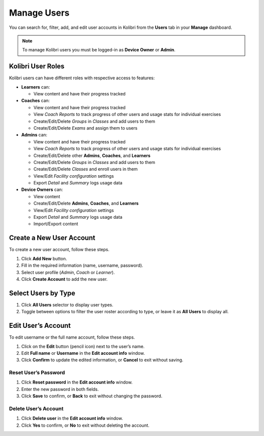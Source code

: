 
.. _manage_users:

Manage Users
~~~~~~~~~~~~

You can search for, filter, add, and edit user accounts in Kolibri from the **Users** tab in your **Manage** dashboard.

.. image:: img/manage_users.png
  :alt: manage users

.. note::
  To manage Kolibri users you must be logged-in as **Device Owner** or **Admin**.


Kolibri User Roles
------------------

Kolibri users can have different roles with respective access to features:

* **Learners** can:

  * View content and have their progress tracked

* **Coaches** can:

  * View content and have their progress tracked
  * View *Coach Reports* to track progress of other users and usage stats for individual exercises
  * Create/Edit/Delete *Groups* in *Classes* and add users to them
  * Create/Edit/Delete *Exams* and assign them to users

* **Admins** can:

  * View content and have their progress tracked
  * View *Coach Reports* to track progress of other users and usage stats for individual exercises
  * Create/Edit/Delete other **Admins**, **Coaches**, and **Learners**
  * Create/Edit/Delete *Groups* in *Classes* and add users to them
  * Create/Edit/Delete *Classes* and enroll users in them
  * View/Edit *Facility configuration* settings
  * Export *Detail* and *Summary* logs usage data

* **Device Owners** can:

  * View content
  * Create/Edit/Delete **Admins**, **Coaches**, and **Learners**
  * View/Edit *Facility configuration* settings
  * Export *Detail* and *Summary* logs usage data
  * Import/Export content


Create a New User Account
-------------------------

To create a new user account, follow these steps.

#. Click **Add New** button.
#. Fill in the required information (name, username, password).
#. Select user profile (*Admin*, *Coach* or *Learner*).
#. Click **Create Account** to add the new user.

.. image:: img/add_new_account.png
  :alt: add new account form



Select Users by Type
--------------------

#. Click **All Users** selector to display user types.
#. Toggle between options to filter the user roster according to type, or leave it as **All Users** to display all.

.. image:: img/select_users.png
  :alt: select users


Edit User’s Account
-------------------

To edit username or the full name account, follow these steps.

#. Click on the **Edit** button (pencil icon) next to the user’s name.
#. Edit **Full name** or **Username** in the **Edit account info** window.
#. Click **Confirm** to update the edited information, or **Cancel** to exit without saving.

.. image:: img/edit_account_info.png
  :alt: edit account info form


Reset User’s Password
*********************

#. Click **Reset password** in the **Edit account info** window.
#. Enter the new password in both fields.
#. Click **Save** to confirm, or **Back** to exit without changing the password.

.. image:: img/edit_password.png
  :alt: edit password form


Delete User’s Account
*********************

#. Click **Delete user** in the **Edit account info** window.
#. Click **Yes** to confirm, or **No** to exit without deleting the account.

.. image:: img/delete_account_confirm.png
  :alt: confirm delete account

